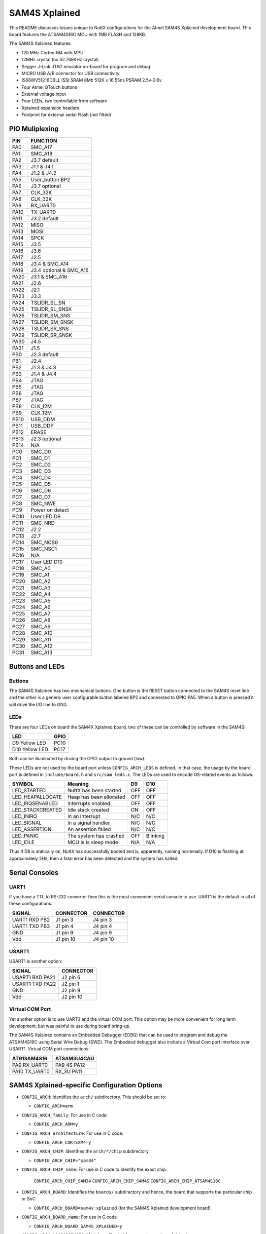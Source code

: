 ==============
SAM4S Xplained
==============

This README discusses issues unique to NuttX configurations for the Atmel SAM4S
Xplained development board. This board features the ATSAM4S16C MCU with 1MB
FLASH and 128KB.

The SAM4S Xplained features:

* 120 MHz Cortex-M4 with MPU
* 12MHz crystal (no 32.768KHz crystal)
* Segger J-Link JTAG emulator on-board for program and debug
* MICRO USB A/B connector for USB connectivity
* IS66WV51216DBLL ISSI SRAM 8Mb 512K x 16 55ns PSRAM 2.5v-3.6v
* Four Atmel QTouch buttons
* External voltage input
* Four LEDs, two controllable from software
* Xplained expansion headers
* Footprint for external serial Flash (not fitted)

PIO Muliplexing
===============

====  ========================
PIN   FUNCTION
====  ========================
PA0   SMC_A17                
PA1   SMC_A18                
PA2   J3.7 default           
PA3   J1.1 & J4.1            
PA4   J1.2 & J4.2            
PA5   User_button BP2        
PA6   J3.7 optional          
PA7   CLK_32K                
PA8   CLK_32K                
PA9   RX_UART0               
PA10  TX_UART0               
PA11  J3.2 default           
PA12  MISO                   
PA13  MOSI                   
PA14  SPCK                   
PA15  J3.5                   
PA16  J3.6                   
PA17  J2.5                   
PA18  J3.4 & SMC_A14         
PA19  J3.4 optional & SMC_A15
PA20  J3.1 & SMC_A16         
PA21  J2.6                   
PA22  J2.1                   
PA23  J3.3                   
PA24  TSLIDR_SL_SN           
PA25  TSLIDR_SL_SNSK         
PA26  TSLIDR_SM_SNS          
PA27  TSLIDR_SM_SNSK         
PA28  TSLIDR_SR_SNS          
PA29  TSLIDR_SR_SNSK         
PA30  J4.5                   
PA31  J1.5                   
PB0   J2.3 default 
PB1   J2.4         
PB2   J1.3 & J4.3  
PB3   J1.4 & J4.4  
PB4   JTAG         
PB5   JTAG         
PB6   JTAG         
PB7   JTAG         
PB8   CLK_12M      
PB9   CLK_12M      
PB10  USB_DDM      
PB11  USB_DDP      
PB12  ERASE        
PB13  J2.3 optional
PB14  N/A          
PC0   SMC_D0                    
PC1   SMC_D1                    
PC2   SMC_D2                    
PC3   SMC_D3                    
PC4   SMC_D4                    
PC5   SMC_D5                    
PC6   SMC_D6                    
PC7   SMC_D7                    
PC8   SMC_NWE                   
PC9   Power on detect           
PC10  User LED D9               
PC11  SMC_NRD                   
PC12  J2.2                      
PC13  J2.7                      
PC14  SMC_NCS0                  
PC15  SMC_NSC1                  
PC16  N/A                       
PC17  User LED D10
PC18  SMC_A0
PC19  SMC_A1
PC20  SMC_A2
PC21  SMC_A3
PC22  SMC_A4
PC23  SMC_A5
PC24  SMC_A6
PC25  SMC_A7
PC26  SMC_A8
PC27  SMC_A9
PC28  SMC_A10
PC29  SMC_A11
PC30  SMC_A12
PC31  SMC_A13
====  ========================

Buttons and LEDs
================

Buttons
-------

The SAM4S Xplained has two mechanical buttons. One button is the RESET button
connected to the SAM4S reset line and the other is a generic user configurable
button labeled BP2 and connected to GPIO PA5. When a button is pressed it will
drive the I/O line to GND.

LEDs
----

There are four LEDs on board the SAM4X Xplained board, two of these can be
controlled by software in the SAM4S:

================ =====
LED              GPIO
================ =====
D9  Yellow LED   PC10
D10 Yellow LED   PC17
================ =====

Both can be illuminated by driving the GPIO output to ground (low).

These LEDs are not used by the board port unless ``CONFIG_ARCH_LEDS`` is
defined. In that case, the usage by the board port is defined in
``include/board.h`` and ``src/sam_leds.c``. The LEDs are used to encode
OS-related events as follows:

===================  =======================  ======== ========
SYMBOL                Meaning                 D9       D10
===================  =======================  ======== ========
LED_STARTED          NuttX has been started   OFF      OFF
LED_HEAPALLOCATE     Heap has been allocated  OFF      OFF
LED_IRQSENABLED      Interrupts enabled       OFF      OFF
LED_STACKCREATED     Idle stack created       ON       OFF
LED_INIRQ            In an interrupt          N/C      N/C
LED_SIGNAL           In a signal handler      N/C      N/C
LED_ASSERTION        An assertion failed      N/C      N/C
LED_PANIC            The system has crashed   OFF      Blinking
LED_IDLE             MCU is is sleep mode     N/A      N/A
===================  =======================  ======== ========

Thus if D9 is statically on, NuttX has successfully booted and is, apparently,
running normmally. If D10 is flashing at approximately 2Hz, then a fatal error
has been detected and the system has halted.

Serial Consoles
===============

UART1
-----

If you have a TTL to RS-232 converter then this is the most convenient
serial console to use. UART1 is the default in all of these
configurations.

================ =========  =========
SIGNAL           CONNECTOR  CONNECTOR
================ =========  =========
UART1 RXD  PB2   J1 pin 3   J4 pin 3
UART1 TXD  PB3   J1 pin 4   J4 pin 4
GND              J1 pin 9   J4 pin 9
Vdd              J1 pin 10  J4 pin 10
================ =========  =========

USART1
------

USART1 is another option:

================ =========
SIGNAL           CONNECTOR
================ =========
USART1 RXD PA21  J2 pin 6
USART1 TXD PA22  J2 pin 1
GND              J2 pin 9
Vdd              J2 pin 10
================ =========

Virtual COM Port
----------------
Yet another option is to use UART0 and the virtual COM port. This option may be
more convenient for long term development, but was painful to use during board
bring-up.

The SAM4S Xplained contains an Embedded Debugger (EDBG) that can be used to
program and debug the ATSAM4S16C using Serial Wire Debug (SWD). The Embedded
debugger also include a Virtual Com port interface over USART1. Virtual COM port
connections:

============== ==============
AT91SAM4S16     ATSAM3U4CAU
============== ==============
PA9   RX_UART0  PA9_4S PA12
PA10  TX_UART0  RX_3U  PA11
============== ==============

SAM4S Xplained-specific Configuration Options
=============================================

* ``CONFIG_ARCH``: Identifies the ``arch/`` subdirectory.  This should be set
  to:

  * ``CONFIG_ARCH=arm``

* ``CONFIG_ARCH_family``: For use in C code:

  * ``CONFIG_ARCH_ARM=y``

* ``CONFIG_ARCH_architecture``: For use in C code:

  * ``CONFIG_ARCH_CORTEXM4=y``

* ``CONFIG_ARCH_CHIP``: Identifies the ``arch/*/chip`` subdirectory

  * ``CONFIG_ARCH_CHIP="sam34"``

* ``CONFIG_ARCH_CHIP_name``: For use in C code to identify the exact chip:

    ``CONFIG_ARCH_CHIP_SAM34``
    ``CONFIG_ARCH_CHIP_SAM4S``
    ``CONFIG_ARCH_CHIP_ATSAM4S16C``

* ``CONFIG_ARCH_BOARD``: Identifies the ``boards/`` subdirectory and hence, the
  board that supports the particular chip or SoC.

  * ``CONFIG_ARCH_BOARD=sam4s:xplained`` (for the SAM4S Xplained development board)

* ``CONFIG_ARCH_BOARD_name``: For use in C code

  * ``CONFIG_ARCH_BOARD_SAM4S_XPLAINED=y``

* ``CONFIG_ARCH_LOOPSPERMSEC``: Must be calibrated for correct operation of delay loops

* ``CONFIG_ENDIAN_BIG``: define if big endian (default is little endian)

* ``CONFIG_RAM_SIZE``: Describes the installed DRAM (SRAM in this case):

  * ``CONFIG_RAM_SIZE=0x00008000`` (32Kb)

* ``CONFIG_RAM_START``: The start address of installed DRAM

  * ``CONFIG_RAM_START=0x20000000``

* ``CONFIG_ARCH_LEDS``: Use LEDs to show state. Unique to boards that have LEDs

* ``CONFIG_ARCH_INTERRUPTSTACK``: This architecture supports an interrupt
  stack. If defined, this symbol is the size of the interrupt stack in bytes.
  If not defined, the user task stacks will be used during interrupt handling.

* ``CONFIG_ARCH_STACKDUMP``: Do stack dumps after assertions

* ``CONFIG_ARCH_LEDS``:  Use LEDs to show state. Unique to board architecture.

Individual subsystems can be enabled:

* ``CONFIG_SAM34_RTC``: Real Time Clock
* ``CONFIG_SAM34_RTT``: Real Time Timer
* ``CONFIG_SAM34_WDT``: Watchdog Timer
* ``CONFIG_SAM34_UART0``: UART 0
* ``CONFIG_SAM34_UART1``: UART 1
* ``CONFIG_SAM34_SMC``: Static Memory Controller
* ``CONFIG_SAM34_USART0``: USART 0
* ``CONFIG_SAM34_USART1``: USART 1
* ``CONFIG_SAM34_HSMCI``: High Speed Multimedia Card Interface
* ``CONFIG_SAM34_TWI0``: Two-Wire Interface 0
* ``CONFIG_SAM34_TWI1``: Two-Wire Interface 1
* ``CONFIG_SAM34_SPI0``: Serial Peripheral Interface
* ``CONFIG_SAM34_SSC``: Synchronous Serial Controller
* ``CONFIG_SAM34_TC0``: Timer Counter 0
* ``CONFIG_SAM34_TC1``: Timer Counter 1
* ``CONFIG_SAM34_TC2``: Timer Counter 2
* ``CONFIG_SAM34_TC3``: Timer Counter 3
* ``CONFIG_SAM34_TC4``: Timer Counter 4
* ``CONFIG_SAM34_TC5``: Timer Counter 5
* ``CONFIG_SAM34_ADC12B``: 12-bit Analog To Digital Converter
* ``CONFIG_SAM34_DACC``: Digital To Analog Converter
* ``CONFIG_SAM34_PWM``: Pulse Width Modulation
* ``CONFIG_SAM34_CRCCU``: CRC Calculation Unit
* ``CONFIG_SAM34_ACC``: Analog Comparator
* ``CONFIG_SAM34_UDP``: USB Device Port

Some subsystems can be configured to operate in different ways. The drivers need
to know how to configure the subsystem.

* ``CONFIG_SAM34_GPIOA_IRQ``
* ``CONFIG_SAM34_GPIOB_IRQ``
* ``CONFIG_SAM34_GPIOC_IRQ``
* ``CONFIG_USART0_SERIALDRIVER``
* ``CONFIG_USART1_SERIALDRIVER``
* ``CONFIG_USART2_SERIALDRIVER``
* ``CONFIG_USART3_SERIALDRIVER``

ST91SAM4S specific device driver settings

* ``CONFIG_U[S]ARTn_SERIAL_CONSOLE`` - selects the USARTn (n=0,1,2,3) or UART m
  (m=4,5) for the console and ttys0 (default is the USART1).
* ``CONFIG_U[S]ARTn_RXBUFSIZE`` - Characters are buffered as received. This
  specific the size of the receive buffer
* ``CONFIG_U[S]ARTn_TXBUFSIZE`` - Characters are buffered before being sent.
  This specific the size of the transmit buffer
* ``CONFIG_U[S]ARTn_BAUD`` - The configure BAUD of the UART.  Must be
* ``CONFIG_U[S]ARTn_BITS`` - The number of bits.  Must be either 7 or 8.
* ``CONFIG_U[S]ARTn_PARTIY`` - 0=no parity, 1=odd parity, 2=even parity
* ``CONFIG_U[S]ARTn_2STOP`` - Two stop bits

Configurations
==============

Each SAM4S Xplained configuration is maintained in a sub-directory and can be
selected as follow:

.. code:: console

   $ tools/configure.shsam4s-xplained:<subdir>

Before building, make sure the ``PATH`` environment variable includes the correct
path to the directory than holds your toolchain binaries.

And then build NuttX by simply typing the following. At the conclusion of the
make, the nuttx binary will reside in an ELF file called, simply, nuttx.

.. code:: console

   $ make

The ``<subdir>`` that is provided above as an argument to the
``tools/configure.sh`` must be is one of the following.

1. These configurations use the mconf-based configuration tool.  To change any
   of these configurations using that tool, you should:

   a. Build and install the ``kconfig-mconf`` tool. See ``nuttx/README.txt`` see
      additional README.txt files in the NuttX tools repository.

   b. Execute 'make menuconfig' in nuttx/ in order to start the reconfiguration
      process.

2. Unless stated otherwise, all configurations generate console output on UART1
   which is available on J1 or J4 (see the section "Serial Consoles" above).
   USART1 or the virtual COM port on UART0 are options. The virtual COM port
   could be used, for example, by reconfiguring to use UART0 like:

   System Type -> AT91SAM3/4 Peripheral Support

   * ``CONFIG_SAM_UART0=y``
   * ``CONFIG_SAM_UART1=n``

   Device Drivers -> Serial Driver Support -> Serial Console

   * ``CONFIG_UART0_SERIAL_CONSOLE=y``

   Device Drivers -> Serial Driver Support -> UART0 Configuration

   * ``CONFIG_UART0_2STOP=0``
   * ``CONFIG_UART0_BAUD=115200``
   * ``CONFIG_UART0_BITS=8``
   * ``CONFIG_UART0_PARITY=0``
   * ``CONFIG_UART0_RXBUFSIZE=256``
   * ``CONFIG_UART0_TXBUFSIZE=256``

3. Unless otherwise stated, the configurations are setup for Linux (or any other
   POSIX environment like Cygwin under Windows):

 Build Setup:

 * ``CONFIG_HOST_LINUX=y``: Linux or other POSIX environment

4. These configurations use the older, OABI, buildroot toolchain.  But that is
   easily reconfigured:

   System Type -> Toolchain:

   * ``CONFIG_ARM_TOOLCHAIN_BUILDROOT=y``: Buildroot toolchain
   * ``CONFIG_ARM_TOOLCHAIN_BUILDROOT_OABI=y``: Older, OABI toolchain

   If you want to use the Atmel GCC toolchain, here are the steps to do so:

   Build Setup:

   * ``CONFIG_HOST_WINDOWS=y``: Windows
   * ``CONFIG_HOST_CYGWIN=y``: Using Cygwin or other POSIX environment

   System Type -> Toolchain:
   
   * ``CONFIG_ARM_TOOLCHAIN_GNU_EABI=y``: General GCC EABI toolchain under windows

   This re-configuration should be done before making NuttX or else the
   subsequent 'make' will fail. If you have already attempted building
   NuttX then you will have to:

   1. ``make distclean`` to remove the old configuration
   2. ``tools/configure.sh sam3u-ek/ksnh`` to start with a fresh configuration, and
   3. Perform the configuration changes above.

   Also, make sure that your PATH variable has the new path to your Atmel tools.
   Try ``which arm-none-eabi-gcc`` to make sure that you are selecting the right
   tool.

   See also the "NOTE about Windows native toolchains" in the section call "GNU
   Toolchain Options" above.

nsh
---

This configuration directory will built the NuttShell.

The configuration configuration can be modified to include support
for the on-board SRAM (1MB).

System Type -> External Memory Configuration

* ``CONFIG_SAM34_EXTSRAM0=y``: Select SRAM on CS0
* ``CONFIG_SAM34_EXTSRAM0SIZE=1048576``: Size=1MB

Now what are you going to do with the SRAM.  There are two choices:

1. To enable the NuttX RAM test that may be used to verify the
   external SRAM:

   System Type -> External Memory Configuration

   * ``CONFIG_SAM34_EXTSRAM0HEAP=n``: Don't add to heap

   Application Configuration -> System NSH Add-Ons

   * ``CONFIG_TESTING_RAMTEST=y``: Enable the RAM test built-in

   In this configuration, the SDRAM is not added to heap and so is not
   excessible to the applications. So the RAM test can be freely executed
   against the SRAM memory beginning at address ``0x6000:0000`` (CS0).

   .. code:: console

      nsh> ramtest -h
      Usage: <noname> [-w|h|b] <hex-address> <decimal-size>

      Where:
        <hex-address> starting address of the test.
        <decimal-size> number of memory locations (in bytes).
        -w Sets the width of a memory location to 32-bits.
        -h Sets the width of a memory location to 16-bits (default).
        -b Sets the width of a memory location to 8-bits.

   To test the entire external SRAM:

  .. code:: console

     nsh> ramtest 60000000 1048576
     RAMTest: Marching ones: 60000000 1048576
     RAMTest: Marching zeroes: 60000000 1048576
     RAMTest: Pattern test: 60000000 1048576 55555555 aaaaaaaa
     RAMTest: Pattern test: 60000000 1048576 66666666 99999999
     RAMTest: Pattern test: 60000000 1048576 33333333 cccccccc
     RAMTest: Address-in-address test: 60000000 1048576

2. To add this RAM to the NuttX heap, you would need to change the
   configuration as follows:

   System Type -> External Memory Configuration

   * ``CONFIG_SAM34_EXTSRAM0HEAP=y``: Add external RAM to heap

   Memory Management

   * ``-CONFIG_MM_REGIONS=1``: Only the internal SRAM
   * ``+CONFIG_MM_REGIONS=2``: Also include external SRAM
